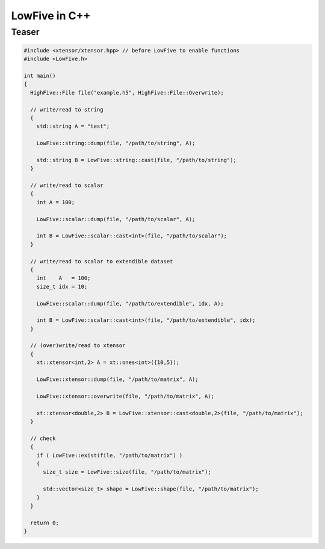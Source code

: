 
**************
LowFive in C++
**************

Teaser
======

.. code-block:: cpp

  #include <xtensor/xtensor.hpp> // before LowFive to enable functions
  #include <LowFive.h>

  int main()
  {
    HighFive::File file("example.h5", HighFive::File::Overwrite);

    // write/read to string
    {
      std::string A = "test";

      LowFive::string::dump(file, "/path/to/string", A);

      std::string B = LowFive::string::cast(file, "/path/to/string");
    }

    // write/read to scalar
    {
      int A = 100;

      LowFive::scalar::dump(file, "/path/to/scalar", A);

      int B = LowFive::scalar::cast<int>(file, "/path/to/scalar");
    }

    // write/read to scalar to extendible dataset
    {
      int    A   = 100;
      size_t idx = 10;

      LowFive::scalar::dump(file, "/path/to/extendible", idx, A);

      int B = LowFive::scalar::cast<int>(file, "/path/to/extendible", idx);
    }

    // (over)write/read to xtensor
    {
      xt::xtensor<int,2> A = xt::ones<int>({10,5});

      LowFive::xtensor::dump(file, "/path/to/matrix", A);

      LowFive::xtensor::overwrite(file, "/path/to/matrix", A);

      xt::xtensor<double,2> B = LowFive::xtensor::cast<double,2>(file, "/path/to/matrix");
    }

    // check
    {
      if ( LowFive::exist(file, "/path/to/matrix") )
      {
        size_t size = LowFive::size(file, "/path/to/matrix");

        std::vector<size_t> shape = LowFive::shape(file, "/path/to/matrix");
      }
    }

    return 0;
  }
